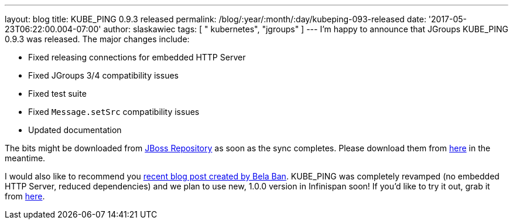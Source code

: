 ---
layout: blog
title: KUBE_PING 0.9.3 released
permalink: /blog/:year/:month/:day/kubeping-093-released
date: '2017-05-23T06:22:00.004-07:00'
author: slaskawiec
tags: [ " kubernetes", "jgroups" ]
---
I'm happy to announce that JGroups KUBE_PING 0.9.3 was released. The
major changes include:

* Fixed releasing connections for embedded HTTP Server
* Fixed JGroups 3/4 compatibility issues
* Fixed test suite
* Fixed `Message.setSrc` compatibility issues
* Updated documentation

The bits might be downloaded from
https://repository.jboss.org/nexus/content/repositories/public-jboss/org/jgroups/kubernetes/kubernetes/0.9.3/[JBoss
Repository] as soon as the sync completes. Please download them from
https://origin-repository.jboss.org/nexus/content/repositories/public-jboss/org/jgroups/kubernetes/kubernetes/0.9.3/[here]
in the meantime.



I would also like to recommend you
http://belaban.blogspot.com/2017/05/running-infinispan-cluster-with.html[recent
blog post created by Bela Ban]. KUBE_PING was completely revamped (no
embedded HTTP Server, reduced dependencies) and we plan to use new,
1.0.0 version in Infinispan soon! If you'd like to try it out, grab it
from
https://repository.jboss.org/nexus/content/repositories/public-jboss/org/jgroups/kubernetes/kubernetes/1.0.0-SNAPSHOT/[here].


